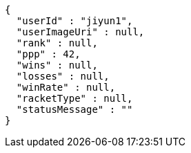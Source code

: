 [source,options="nowrap"]
----
{
  "userId" : "jiyun1",
  "userImageUri" : null,
  "rank" : null,
  "ppp" : 42,
  "wins" : null,
  "losses" : null,
  "winRate" : null,
  "racketType" : null,
  "statusMessage" : ""
}
----
